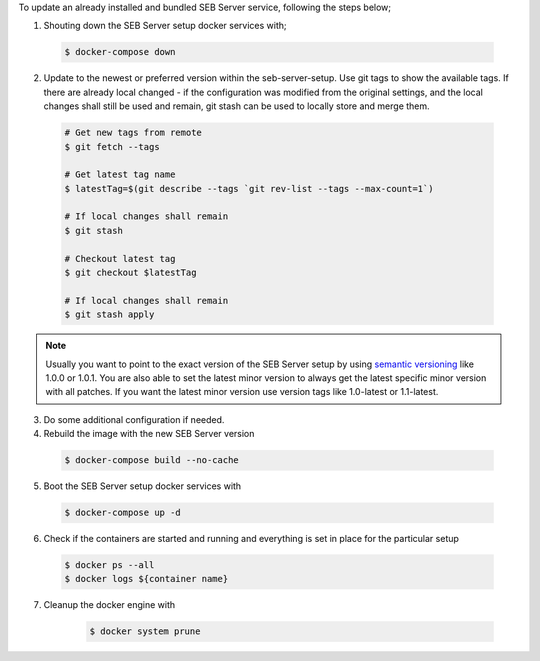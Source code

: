 To update an already installed and bundled SEB Server service, following the steps below;

1. Shouting down the SEB Server setup docker services with;

 .. code-block:: bash
 
     $ docker-compose down
     
2. Update to the newest or preferred version within the seb-server-setup. Use git tags to show the available tags. If there are already local changed - if the configuration was modified from the original settings, and the local changes shall still be used and remain, git stash can be used to locally store and merge them.

 .. code-block:: bash
 
         # Get new tags from remote
         $ git fetch --tags
    
         # Get latest tag name
         $ latestTag=$(git describe --tags `git rev-list --tags --max-count=1`)
         
         # If local changes shall remain
         $ git stash
    
         # Checkout latest tag
         $ git checkout $latestTag
         
         # If local changes shall remain
         $ git stash apply
         
         
.. note::
      Usually you want to point to the exact version of the SEB Server setup by using `semantic versioning <https://semver.org/>`_ like 1.0.0 or 1.0.1. 
      You are also able to set the latest minor version to always get the latest specific minor version with all patches. 
      If you want the latest minor version use version tags like 1.0-latest or 1.1-latest.
         
3. Do some additional configuration if needed.
     
         
4. Rebuild the image with the new SEB Server version

 .. code-block:: bash
 
    $ docker-compose build --no-cache
        
5. Boot the SEB Server setup docker services with

 .. code-block:: bash
 
    $ docker-compose up -d
     

6. Check if the containers are started and running and everything is set in place for the particular setup

 .. code-block:: bash
 
        $ docker ps --all
        $ docker logs ${container name}
        
7. Cleanup the docker engine with

    .. code-block:: bash
    
        $ docker system prune